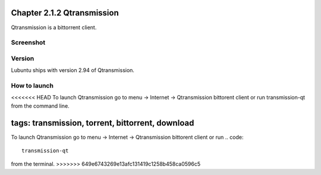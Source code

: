 Chapter 2.1.2 Qtransmission
===========================

Qtransmission is a bittorrent client.

Screenshot
----------
.. image:: transmission.png

Version
-------
Lubuntu ships with version 2.94 of Qtransmission.

How to launch
-------------
<<<<<<< HEAD
To launch Qtransmission go to menu -> Internet -> Qtransmission bittorent client or run transmission-qt from the command line.

tags: transmission, torrent, bittorrent, download
=======
To launch Qtransmission go to menu -> Internet -> Qtransmission bittorent client or run 
.. code:: 
 
   transmission-qt 

from the terminal. 
>>>>>>> 649e6743269e13afc131419c1258b458ca0596c5
